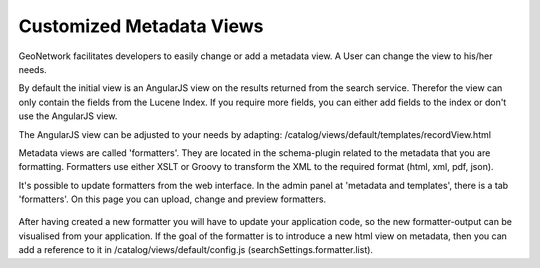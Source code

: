 .. _creating-custom-view:

Customized Metadata Views
#########################

GeoNetwork facilitates developers to easily change or add a metadata view. A User can change the view to his/her needs.

By default the initial view is an AngularJS view on the results returned from the search service. Therefor the view can only contain the fields from the Lucene Index. If you require more fields, you can either add fields to the index or don't use the AngularJS view.

The AngularJS view can be adjusted to your needs by adapting: 
/catalog/views/default/templates/recordView.html

Metadata views are called 'formatters'. They are located in the schema-plugin related to the metadata that you are formatting. Formatters use either XSLT or Groovy to transform the XML to the required format (html, xml, pdf, json).

It's possible to update formatters from the web interface. In the admin panel at 'metadata and templates', there is a tab 'formatters'. On this page you can upload, change and preview formatters.

    .. figure:: img/formatter.png




After having created a new formatter you will have to update your application code, so the new formatter-output can be visualised from your application. If the goal of the formatter is to introduce a new html view on metadata, then you can add a reference to it in /catalog/views/default/config.js (searchSettings.formatter.list).


